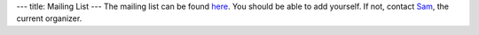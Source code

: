 ---
title: Mailing List
---
The mailing list can be found here_. You should be able to add yourself. If not, contact Sam_, the current organizer.

.. _Sam: https://samuelhsu123.github.io/

.. _here: https://lists.illinois.edu/lists/info/grad-homotopy-seminar
